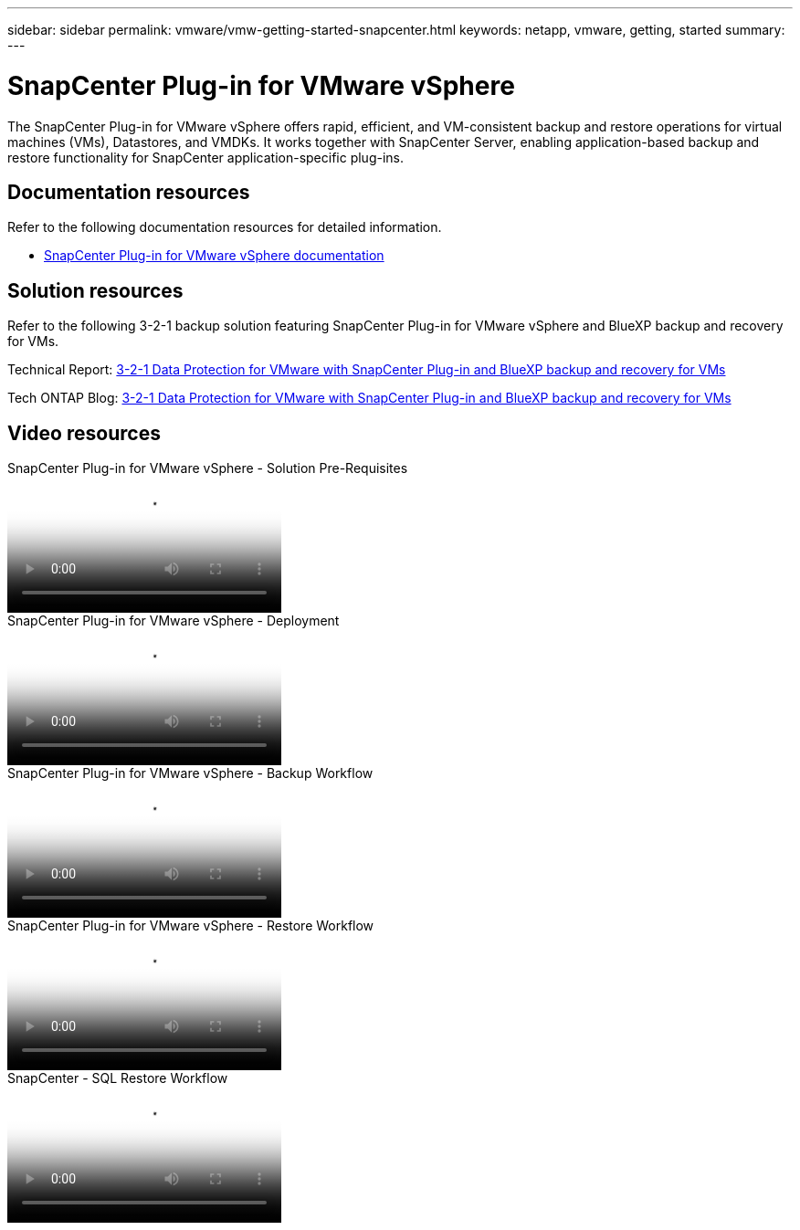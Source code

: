 ---
sidebar: sidebar
permalink: vmware/vmw-getting-started-snapcenter.html
keywords: netapp, vmware, getting, started
summary:
---

= SnapCenter Plug-in for VMware vSphere
:hardbreaks:
:nofooter:
:icons: font
:linkattrs:
:imagesdir: ../media/

[.lead]
The SnapCenter Plug-in for VMware vSphere offers rapid, efficient, and VM-consistent backup and restore operations for virtual machines (VMs), Datastores, and VMDKs. It works together with SnapCenter Server, enabling application-based backup and restore functionality for SnapCenter application-specific plug-ins.

== Documentation resources

Refer to the following documentation resources for detailed information.

* link:https://docs.netapp.com/us-en/sc-plugin-vmware-vsphere/[SnapCenter Plug-in for VMware vSphere documentation]

== Solution resources

Refer to the following 3-2-1 backup solution featuring SnapCenter Plug-in for VMware vSphere and BlueXP backup and recovery for VMs.

Technical Report: link:../ehc/bxp-scv-hybrid-solution.html[3-2-1 Data Protection for VMware with SnapCenter Plug-in and BlueXP backup and recovery for VMs]

Tech ONTAP Blog: link:https://community.netapp.com/t5/Tech-ONTAP-Blogs/3-2-1-Data-Protection-for-VMware-with-SnapCenter-Plug-in-and-BlueXP-backup-and/ba-p/446180[3-2-1 Data Protection for VMware with SnapCenter Plug-in and BlueXP backup and recovery for VMs]

== Video resources

video::38881de9-9ab5-4a8e-a17d-b01200fade6a[panopto, title="SnapCenter Plug-in for VMware vSphere - Solution Pre-Requisites"]

video::10cbcf2c-9964-41aa-ad7f-b01200faca01[panopto, title="SnapCenter Plug-in for VMware vSphere - Deployment"]

video::b7272f18-c424-4cc3-bc0d-b01200faaf25[panopto, title="SnapCenter Plug-in for VMware vSphere - Backup Workflow"]

video::ed41002e-585c-445d-a60c-b01200fb1188[panopto, title="SnapCenter Plug-in for VMware vSphere - Restore Workflow"]

video::8df4ad1f-83ad-448b-9405-b01200fb2567[panopto, title="SnapCenter - SQL Restore Workflow"]